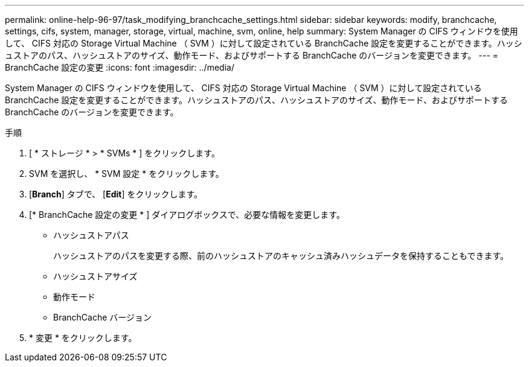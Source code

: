 ---
permalink: online-help-96-97/task_modifying_branchcache_settings.html 
sidebar: sidebar 
keywords: modify, branchcache, settings, cifs, system, manager, storage, virtual, machine, svm, online, help 
summary: System Manager の CIFS ウィンドウを使用して、 CIFS 対応の Storage Virtual Machine （ SVM ）に対して設定されている BranchCache 設定を変更することができます。ハッシュストアのパス、ハッシュストアのサイズ、動作モード、およびサポートする BranchCache のバージョンを変更できます。 
---
= BranchCache 設定の変更
:icons: font
:imagesdir: ../media/


[role="lead"]
System Manager の CIFS ウィンドウを使用して、 CIFS 対応の Storage Virtual Machine （ SVM ）に対して設定されている BranchCache 設定を変更することができます。ハッシュストアのパス、ハッシュストアのサイズ、動作モード、およびサポートする BranchCache のバージョンを変更できます。

.手順
. [ * ストレージ * > * SVMs * ] をクリックします。
. SVM を選択し、 * SVM 設定 * をクリックします。
. [*Branch*] タブで、 [*Edit*] をクリックします。
. [* BranchCache 設定の変更 * ] ダイアログボックスで、必要な情報を変更します。
+
** ハッシュストアパス
+
ハッシュストアのパスを変更する際、前のハッシュストアのキャッシュ済みハッシュデータを保持することもできます。

** ハッシュストアサイズ
** 動作モード
** BranchCache バージョン


. * 変更 * をクリックします。

